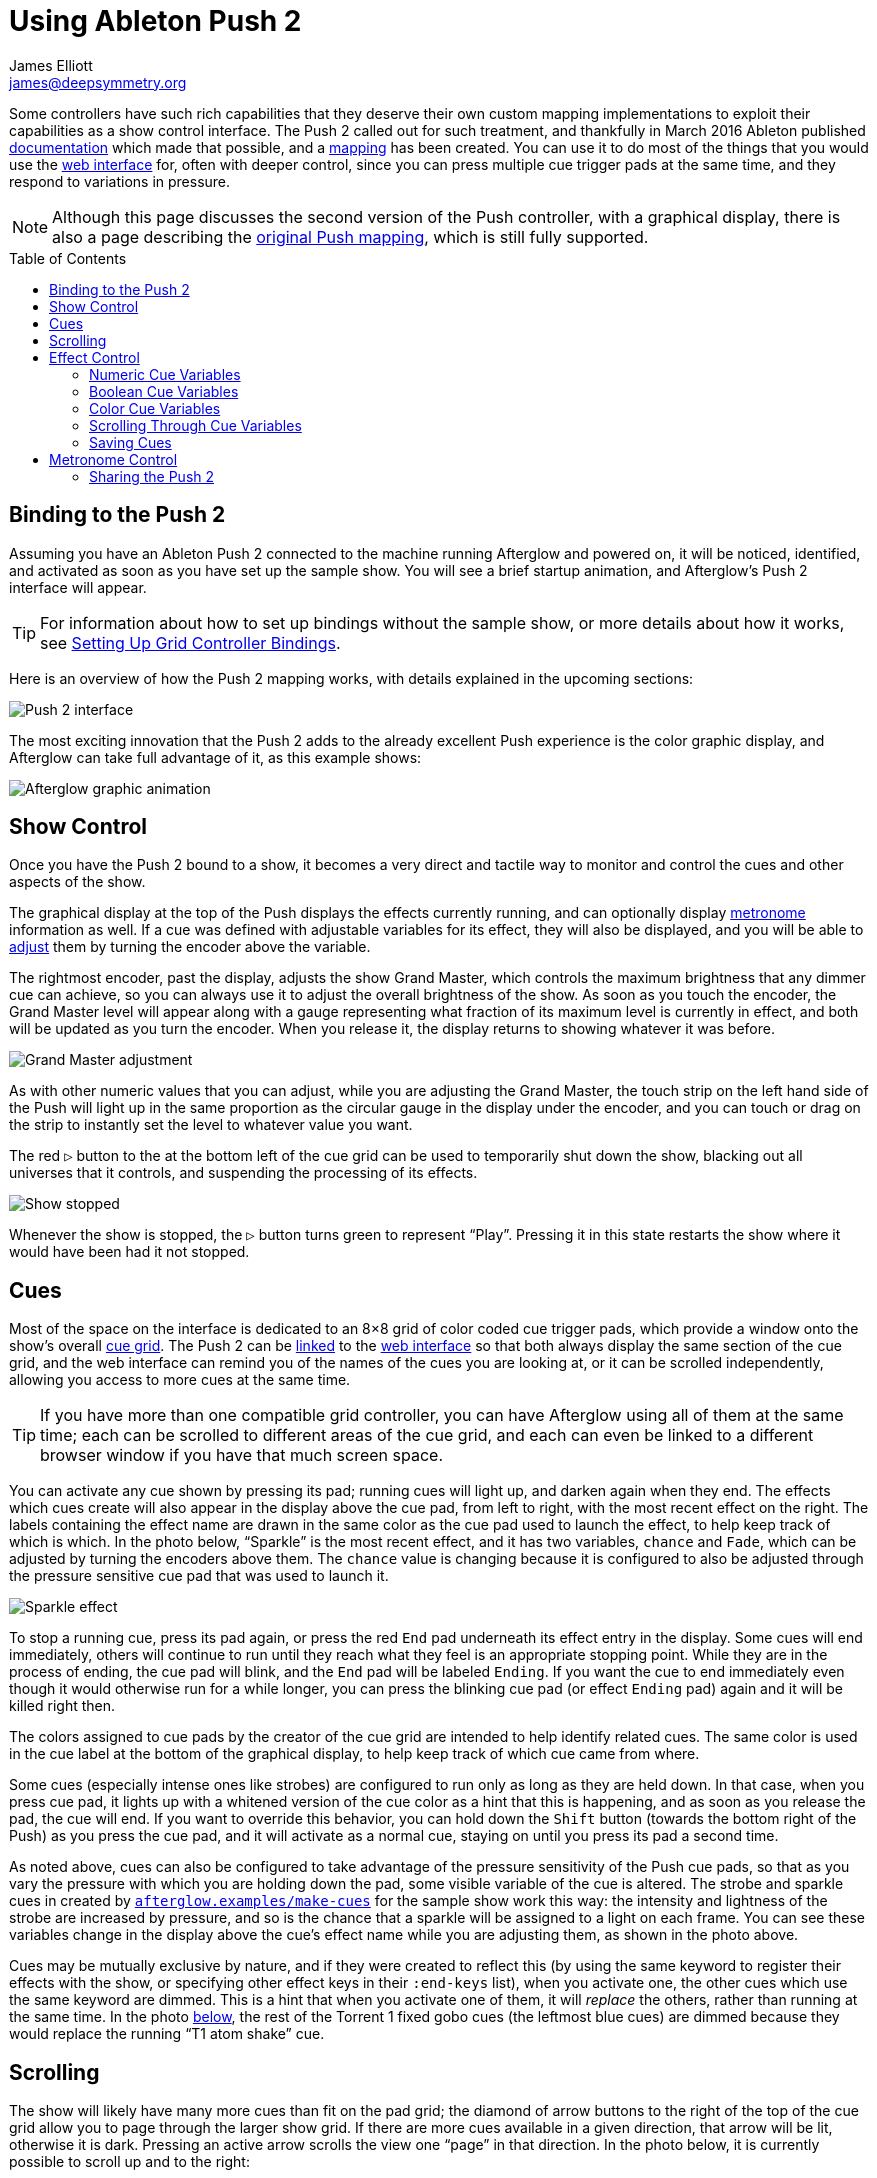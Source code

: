 = Using Ableton Push 2
James Elliott <james@deepsymmetry.org>
:icons: font
:experimental:
:toc:
:toc-placement: preamble
:api-doc: http://deepsymmetry.org/afterglow/api-doc/

// Set up support for relative links on GitHub, and give it
// usable icons for admonitions, w00t! Add more conditions
// if you need to support other environments and extensions.
ifdef::env-github[]
:outfilesuffix: .adoc
:tip-caption: :bulb:
:note-caption: :information_source:
:important-caption: :heavy_exclamation_mark:
:caution-caption: :fire:
:warning-caption: :warning:
endif::[]

Some controllers have such rich capabilities that they deserve their
own custom mapping implementations to exploit their capabilities as a
show control interface. The Push 2 called out for such treatment, and
thankfully in March 2016 Ableton published
https://github.com/Ableton/push-interface/blob/master/doc/AbletonPush2MIDIDisplayInterface.asc[documentation]
which made that possible, and a
{api-doc}afterglow.controllers.ableton-push-2.html[mapping] has been
created. You can use it to do most of the things that you would use
the <<README#web-ui,web interface>> for, often with deeper control,
since you can press multiple cue trigger pads at the same time, and
they respond to variations in pressure.

NOTE: Although this page discusses the second version of the Push
controller, with a graphical display, there is also a page describing
the <<push#using-ableton-push,original Push mapping>>, which is still
fully supported.

## Binding to the Push 2

Assuming you have an Ableton Push 2 connected to the machine running
Afterglow and powered on, it will be noticed, identified, and
activated as soon as you have set up the sample show. You will see a
brief startup animation, and Afterglow's Push 2 interface will appear.

TIP: For information about how to set up bindings without the sample
show, or more details about how it works, see
<<mapping_sync#setting-up-grid-controller-bindings,Setting Up Grid
Controller Bindings>>.

Here is an overview of how the Push 2 mapping works, with details
explained in the upcoming sections:

image::assets/Push2NoEffects.jpg[Push 2 interface]

The most exciting innovation that the Push 2 adds to the already
excellent Push experience is the color graphic display, and Afterglow
can take full advantage of it, as this example shows:

image::assets/Example.gif[Afterglow graphic animation]

== Show Control

Once you have the Push 2 bound to a show, it becomes a very direct and
tactile way to monitor and control the cues and other aspects of the
show.

The graphical display at the top of the Push displays the effects
currently running, and can optionally display
<<metronome-control,metronome>> information as well. If a cue was
defined with adjustable variables for its effect, they will also be
displayed, and you will be able to <<effect-control,adjust>> them by
turning the encoder above the variable.

The rightmost encoder, past the display, adjusts the show Grand
Master, which controls the maximum brightness that any dimmer cue can
achieve, so you can always use it to adjust the overall brightness of
the show. As soon as you touch the encoder, the Grand Master level
will appear along with a gauge representing what fraction of its
maximum level is currently in effect, and both will be updated as you
turn the encoder. When you release it, the display returns to showing
whatever it was before.

image::assets/GrandMaster2.jpg[Grand Master adjustment]

As with other numeric values that you can adjust, while you are
adjusting the Grand Master, the touch strip on the left hand side of
the Push will light up in the same proportion as the circular gauge
in the display under the encoder, and you can touch or drag on the
strip to instantly set the level to whatever value you want.

The red kbd:[&#9655;] button to the at the bottom left of the cue grid
can be used to temporarily shut down the show, blacking out all
universes that it controls, and suspending the processing of its
effects.

image::assets/ShowStop2.jpg[Show stopped]

Whenever the show is stopped, the kbd:[&#9655;] button turns green to
represent “Play”. Pressing it in this state restarts the show where it
would have been had it not stopped.

== Cues

Most of the space on the interface is dedicated to an 8&times;8 grid
of color coded cue trigger pads, which provide a window onto the
show's overall <<cues#cues,cue grid>>. The Push 2 can be
<<README#scrolling-and-linked-controllers,linked>> to the
<<README#web-ui,web interface>> so that both always display the same
section of the cue grid, and the web interface can remind you of the
names of the cues you are looking at, or it can be scrolled
independently, allowing you access to more cues at the same time.

TIP: If you have more than one compatible grid controller, you can
have Afterglow using all of them at the same time; each can be
scrolled to different areas of the cue grid, and each can even be
linked to a different browser window if you have that much screen
space.

You can activate any cue shown by pressing its pad; running cues will
light up, and darken again when they end. The effects which cues
create will also appear in the display above the cue pad, from left to
right, with the most recent effect on the right. The labels containing
the effect name are drawn in the same color as the cue pad used to
launch the effect, to help keep track of which is which. In the photo
below, &ldquo;Sparkle&rdquo; is the most recent effect, and it has two
variables, `chance` and `Fade`, which can be adjusted by turning the
encoders above them. The `chance` value is changing because it is
configured to also be adjusted through the pressure sensitive cue pad
that was used to launch it.

image::assets/SparklePressure2.jpg[Sparkle effect, ajusting chance variable]

To stop a running cue, press its pad again, or press the red kbd:[End]
pad underneath its effect entry in the display. Some cues will end
immediately, others will continue to run until they reach what they
feel is an appropriate stopping point. While they are in the process
of ending, the cue pad will blink, and the kbd:[End] pad will be
labeled kbd:[Ending]. If you want the cue to end immediately even
though it would otherwise run for a while longer, you can press the
blinking cue pad (or effect kbd:[Ending] pad) again and it will be
killed right then.

The colors assigned to cue pads by the creator of the cue grid are
intended to help identify related cues. The same color is used in the
cue label at the bottom of the graphical display, to help keep track
of which cue came from where.

Some cues (especially intense ones like strobes) are configured to run
only as long as they are held down. In that case, when you press cue
pad, it lights up with a whitened version of the cue color as a hint
that this is happening, and as soon as you release the pad, the cue
will end. If you want to override this behavior, you can hold down the
kbd:[Shift] button (towards the bottom right of the Push) as you press
the cue pad, and it will activate as a normal cue, staying on until
you press its pad a second time.

As noted above, cues can also be configured to take advantage of the
pressure sensitivity of the Push cue pads, so that as you vary the
pressure with which you are holding down the pad, some visible
variable of the cue is altered. The strobe and sparkle cues in
created by
{api-doc}afterglow.examples.html#var-make-cues[`afterglow.examples/make-cues`]
for the sample show work this way: the intensity and lightness of the
strobe are increased by pressure, and so is the chance that a sparkle
will be assigned to a light on each frame. You can see these
variables change in the display above the cue's effect name while
you are adjusting them, as shown in the photo above.

[[exclusivity]]Cues may be mutually exclusive by nature, and if they
were created to reflect this (by using the same keyword to register
their effects with the show, or specifying other effect keys in their
`:end-keys` list), when you activate one, the other cues which use the
same keyword are dimmed. This is a hint that when you activate one of
them, it will _replace_ the others, rather than running at the same
time. In the photo <<gobo-photo,below>>, the rest of the
Torrent 1 fixed gobo cues (the leftmost blue cues) are dimmed because
they would replace the running &ldquo;T1 atom shake&rdquo; cue.

== Scrolling

The show will likely have many more cues than fit on the pad grid; the
diamond of arrow buttons to the right of the top of the cue grid allow
you to page through the larger show grid. If there are more cues
available in a given direction, that arrow will be lit, otherwise it
is dark. Pressing an active arrow scrolls the view one
&ldquo;page&rdquo; in that direction. In the photo below, it is
currently possible to scroll up and to the right:

image:assets/PushScroll2.jpg[Push 2 scroll diamond,286]

If you hold down the kbd:[Shift] button, the arrows will scroll you as
far as possible in the direction that you press.

The kbd:[Page <] and kbd:[> Page] buttons (toward the bottom right,
just above kbd:[Shift]) allow you to scroll the graphical display left
and right, to see and <<effect-control,adjust>> all of the currently
running effects, even though only four at a time (or three, if the
<<metronome-control,metronome section>> is showing) fit in the
display.

Pressing the kbd:[Page <] scrolls the display left, showing you older
(or lower priority) effects, and kbd:[> Page] scrolls to the right,
showing you newer and higher priority effects. Pressing these buttons
while kbd:[Shift] is held will scroll as far as possible in the
corresponding direction. (As illustrated in the photo below, in
addition to lighting up the kbd:[Page <] and kbd:[> Page] buttons when
there are effects off the screen in that direction, Afterglow draws
`<` and `>` markers below the effect name labels at the corresponding
edge of the screen.)

image:assets/Push2Page.jpg[Push 2 page arrows]

== Effect Control

Effects, whether created by cues or other code, appear in the display
area, and can be scrolled through and ended by pressing the
corresponding red kbd:[End] pad which appears underneath them. There
are many ways you can interact with running effects:

=== Numeric Cue Variables

If the effect was created by a cue that has numeric variables assigned
to it, the variable names and values will appear above the effect
name. The values can be adjusted using the encoder knob above the
variable. For example, in addition to varying the sparkle `chance`
variable using the pad pressure, as was done above, its `Fade`
variable can be adjusted using the effect variable encoder above it.
As soon as you touch the encoder knob associated with a variable, the
gauge underneath its value brightens to indicate that you are
adjusting it, and updates as you turn the encoder to change the value.
In the photo below, the `Confetti Dance` cue's `Min Last` variable is
being adjusted.

image::assets/AdjustingConfetti.jpg[Adjusting Min Last variable,693]

And here is how the effect's display section updates while the value
is being adjusted:

image::assets/min-last.gif[Adjusting Min Last Animation]

While you are adjusting the variable, the large touch strip on the
left hand side of the Push lights up to show you where you are in the
variable range, and you can touch and drag on the strip to instantly
set the variable to another value.

image::assets/AdjustingConfetti2.jpg[Adjusting and touch strip]

Most numeric variables will have values that grow from the bottom of
the touch strip, but variables marked as `:centered` when created,
like Pan and Tilt, grow from the center up or down. (Their graphical
gauges grow from the center as well.)

image::assets/AdjustingCentered2.jpg[Adjusting centered cue variables]

image::assets/pan-tilt.gif[Adjusting centered variable animation]

If an effect has only one adjustable variable, it will take up the
entire effect area, and you can use either encoder to adjust it, as
when adjusting a gobo shaking <<cues#creating-function-cues,function
cue>> for the Torrent moving head spot:

image::assets/AdjustingShake.jpg[Adjusting gobo shake cue]

When you release the encoder knob, the adjustment graph returns to its
normal brightness, and the touch strip deactivates.

This photo also illustrates the dimming of incompatible cues discussed
<<exclusivity,above>>: The leftmost columns of blue cues all establish
settings for the fixed gobo wheel of one of the Torrent moving-head
spots. Since one of them is active (the `T1 atom shake` effect being
adjusted corresponds to the bright blue button three rows down the
second column), the others are dimmed to hint that pressing them would
replace the active cue.

This dimming can also be seen in the web interface view of the cue grid:

[[gobo-photo]]
image::assets/GoboCues.png[Gobo cues]

=== Boolean Cue Variables

If a cue has Boolean variables assigned to it, they will also appear
above the effect name, with the current value showing as `Yes` or
`No`. To adjust them you also start by grabbing the closest encoder.
With a Boolean value, the adjustment graph is always half full, and
you rotate it to the left for No, or right for Yes:

image::assets/AdjustingDown2.jpg[Adjusting a Down? cue variable]

NOTE: The `Blade Saw` cue in the photo is also an example of a cue
that defines a custom visualization. Underneath its variable gauges,
it draws an animated view of the previous and upcoming measure of
time, with down beats marked in red as they are in the Metronome
section. The visualization is a strip chart showing the dimmer level
that the cue will establish at each point in time. As you adjust the
cue variables, the visualization instantly updates to reflect your
changes, helping you understand how they affect it.

image::assets/blade-saw.gif[Cue visualization animation]

You can also use the touch strip when setting a Boolean variable;
touching the top half sets it to `Yes`, while the bottom half sets it to
`No`.

image::assets/AdjustingDown2Strip.jpg[Adjusting a Down? cue with the touch strip visible]

NOTE: The `Rainbow Pulse` cue to the left of the one being adjusted is
an example of a cue with no variables to adjust.

=== Color Cue Variables

If a cue has color variables assigned to it, they will also appear
above the effect name. The currently assigned color value will be
displayed as swatch and a six digit hexadecimal number, representing
the eight bit red, green, and blue representation of the color value,
#rrggbb. In this photo, a `Color all` cue with a color variable that
starts out white has just been launched:

image::assets/ColorParam2.jpg[Cue with color variable]

When an effect is displaying a color cue variable, the gauges beneath
it represent hue and saturation values. (If the cue has only one
variable, both of these will always be visible. Otherwise, only the
one underneath the variable's encoder will be visible until you start
adjusting that variable, at which point the other color gauge will
appear.)

Touching the associated encoder will open up a special color selection
interface, which takes over the entire cue grid, as well as the effect
cell:

image::assets/ColorPalette2.jpg[Color adjustment palette]

In addition to adjusting the color's hue and saturation using the
encoders above the effect, you can instantly jump to a color by
tapping any of the pads in the grid, which form a palette of four
saturation levels of hues spread across the rainbow. The four pads on
the bottom right let you select white, medium gray, and black as color
values as well, and the last pad displays a preview of the currently
selected color, rather than doing anything when you press it.

If any pad other than the preview pad matches the currently selected
color, it blinks (regardless of whether you chose that color by
pressing the pad or by turning the encoders).

While you are holding the hue or saturation encoder, you can also use
the touch strip to see and jump to any value in that encoder's range.
If both encoders are being held, the touch pad allows you to select
saturations, since the touch pads already give you an easy interface
for selecting hues.

image::assets/color-all.gif[Color selection animation]

As soon as you let go of both the hue and saturation encoders, the
palette disappears and the normal cue grid returns.

=== Scrolling Through Cue Variables

If a cue has more than two variables, even though you can only see two
at a time on the Push, you can still check and adjust all of them.
Whenever there are too many to fit, the rightmost pad just below the
effect display will be lit white and labeled kbd:[Next Vars >] as shown below:

image::assets/MoreVars2.jpg[More than Two Cue Variables]

In the photo, the `Torrent Sine` and `Blade Triangle` cues have more
variables than are being displayed, while the `Color all` cue does
not.

Each time you press a kbd:[Next Vars >] button, you will see the next
two variables assigned to the cue. Once you reach the end of the list,
it wraps back to the beginning. Grabbing an encoder above the
variables will adjust whichever variable is currently displayed
beneath it. (While you are holding encoders to adjust an effect's
variables, its kbd:[Next Vars >] button will be blacked out and
disabled.)

=== Saving Cues

If you have made any adjustments to cue variable values, these are
normally discarded when you end the cue; the next time it begins, it
starts with the values that were configured in the show. You can
change that by saving the cue's variables. To begin, hold down the
kbd:[&#9711;] button near the bottom left of the Push 2:

image::assets/Saving2.jpg[Saving Cue Variables]

While this button is held down, the red kbd:[End] buttons beneath the
effect list disappear, and are replaced with the cue saving interface.
If you have made any adjustments to a cue's variables since it was
started, a green kbd:[Save] button will appear (like the one beneath
the `Color all` effect in the photo above). Pressing that will save
the adjustments you made, so the next time you launch the cue, the
adjusted values will be used.

When you save a color cue that is configured like the ones in the
sample show, the color of the cue's pad in the cue grid is updated to
reflect the new color you have chosen. (Its color in the the web
interface cue grid is updated as well).

Once you have saved a cue's variables, while it is running, instead of
a green kbd:[Save] button, you will see an amber kbd:[Clear] button
(like the one beneath the `Torrent Sine` effect in the photo).
Pressing that will remove the saved values, so the cue goes back to
its original configuration.

If you save a cue's variables, and then adjust them further, the
kbd:[Save] button returns, allowing you to save your new values. If
you don't, the values you saved earlier will be used the next time you
start the cue.

If a cue's variables have neither been saved nor adjusted, no
kbd:[Save] or kbd:[Update] button appears (like for the `Blade
Triangle` effect in the photo). Of course, while saving cues, you can
still scroll though their variables using the kbd:[Next Vars >]
buttons.

Once you release the kbd:[&#9711;] button, the save interface goes
away, and the effect kbd:[End] buttons return.

image::assets/save-clear.gif[Save interface animation]

== Metronome Control

The top left section of the Push lets you view and adjust the
Metronome that the show is using to keep time with the music that is
being played. Since Afterglow's effects are generally defined with
respect to the metronome, it is important to keep it synchronized with
the music. When active, the metronome section takes over the leftmost
quarter of the graphical display (so there are room to see only three
effects, rather than the normal four). To toggle the metronome
section, press the kbd:[Metronome] button. It will appear if it was
not showing, and disappear if it was there. The kbd:[Metronome] button
is lit more brightly when the section is active.

The metronome section shows the current speed, in Beats Per Minute, of
the metronome, and the kbd:[Tap Tempo] button label flashes at each beat
(this flashing happens regardless of whether the metronome section is
visible in the text area). The metronome section also shows you the
current phrase number, the bar within that phrase, and the beat within
that bar which has been reached.

image::assets/Metronome2.png[Metronome section]

Finally, below the beat and BPM displays, there is a visualization of
the passing beats, bars, and phrases. The beats are drawn in white,
with their phase increasing until the next beat hits. In a layer
beneath them, the measures (bars) are drawn in red, and beneath those,
the phrases in blue. The current moment in time is centered in the
visualization with a stationary line to mark it, and there is room for
one measure before and after the line. A full phrase doesn't fit, but
you can see its phase gradually growing until it ends.

image::assets/metronome-phrase.gif[One phrase of metronome animation]

The most basic way of synchronizing the metronome is to tap the
kbd:[Tap Tempo] button at each beat of the music. Tapping the button
aligns the metronome to a beat, and if you tap it three or more times
within two seconds of each preceding tap, sets the metronome's BPM.
Tap it as you hear each beat of the music, and after three or more
taps, the speed of the metronome will be approximately synchronized
with the music.

Once the tempo is correct, you can tell Afterglow which beat is the
down beat by holding down the kbd:[Shift] button while pressing
kbd:[Tap Tempo]. This combination does not change the tempo, but tells
Afterglow that the moment when you tapped the button is the down beat
(the first beat of a bar).

You can also adjust the BPM by turning the BPM encoder, which is the
encoder right above the kbd:[Metronome] button:

image:assets/Push2BPM.jpg[BPM encoder]

While you are holding this encoder, the BPM gauge brightens, along
with the BPM digit after the decimal point, as a visual reminder of
what value you are adjusting. Turning the encoder clockwise raises the
BPM, turning counterclockwise lowers it. While the metronome section
is showing, you can also use the encoder above the BPM value to adjust
it. But you can grab the dedicated BPM encoder above the
kbd:[Metronome] button even when the metronome section is not showing,
and it will appear while you have the encoder in your hand, so you can
adjust the BPM quickly, and then get back to what you were doing.

If you press the kbd:[Shift] button, the BPM encoder can be used to
adjust the BPM by whole beats rather than tenths. While kbd:[Shift] is
down, the BPM value before the decimal point will be brightened,
rather than the digit after it, and the BPM will change ten times as
quickly when you turn it. You can switch back and forth in the middle
of your adjustments by pressing and releasing the shift key at any
time.

image::assets/bpm-adjustment.gif[BPM adjustment animation]

In order to make longer chases and effects line up properly with the
music, you will also want to make sure the count is right, that the
beat number shows `1` on the down beat, and that the bar numbers are
right as well, so that the start of a phrase is reflected as bar
number `1`. In addition to using kbd:[Shift] with kbd:[Tap Tempo] to
set the down beat, you can adjust the current beat number using the
beat encoder, the encoder above the kbd:[Tap Tempo] button:

image:assets/Push2Beat.jpg[Beat encoder]

While you are holding this encoder, an endless circular gauge appears
below the beat information, and the beat number is brightened, as a
visual reminder of what value you are adjusting. Turning the encoder
clockwise jumps to the next beat, turning counterclockwise jumps back
to the previous one. As a tactile reminder that you are adjusting
whole beats, this encoder moves with a distinct click as it changes
value, while the BPM encoder turns smoothly as you scroll through
fractional BPM values.

While the metronome section is showing, you can also use the encoder
above the Beat value to adjust it. But you can grab the dedicated Beat
encoder above the kbd:[Tap Tempo] button even when the metronome
section is not showing, and it will appear while you have the encoder
in your hand, so you can adjust the beat number quickly, and then get
back to what you were doing.

If you press the kbd:[Shift] button, the Beat encoder can be used to
adjust the current bar within the phrase instead of the current beat.
While kbd:[Shift] is down, the bar will be brightened instead of the
beat, and turning the encoder will jump that value forwards or
backwards:

image::assets/beat-adjustment.gif[Beat adjustment animation]

If you know a phrase is about to begin, you can press the red
kbd:[Reset] button in the metronome section right as it does. This
will reset the count to Phrase 1, Bar 1, Beat 1.

Trying to keep up with tempo changes during dynamic shows can be
tedious, so you will hopefully be able to take advantage of
Afterglow's metronome synchronization features. If the DJ can send you
<<mapping_sync#syncing-to-midi-clock,MIDI clock pulses>>, or you can
connect via a Local Area Network to Pioneer professional DJ gear to
lock into the beat grid established by
<<mapping_sync#syncing-to-pro-dj-link,Pro DJ Link>>, Afterglow can
keep the BPM (with MIDI) and even the beats (with Pro DJ Link and the
Traktor Afterglow Beat Phase
<<mapping_sync#syncing-to-traktor-beat-phase,controller mapping>>)
synchronized for you. The Sync button in the Metronome section
(showing kbd:[Manual] sync in these photos) will eventually allow you to
set this up, but that is not yet implemented, so for now you will need
to use the <<README#metronome-control,web interface>> to configure it.

NOTE: The button does already change color to let you know the sync
status: amber means manual, green means successful automatic sync, and
red means a requested automatic sync has failed. It is likely that a
future release of Afterglow will let you press this button to choose
your sync source.

Once your sync is established, the meaning of the kbd:[Tap Tempo]
button changes. If you are using MIDI clock to sync the BPM, it
becomes a kbd:[Tap Beat] button, which simply establishes where the
beat falls. If you are locked in to a Pro DJ Link beat grid or using
the Traktor beat phase mapping, the beats are automatically aligned
for you so, it becomes a kbd:[Tap Bar] button which, when pressed,
indicates that the current beat is the down beat (start) of a bar.
(Similarly, if you press the metronome kbd:[Reset] pad while synced to
a Pro DJ Link beat grid or Traktor beat phase, the beat itself will
not move, but the beat closest to when you pressed the pad will be
identified as Beat 1.) In these sync modes you can also use the
kbd:[Shift] button to align at the next bigger boundary: If tapping
would normally move the bar, shift-tapping will move the phrase.

If you try to adjust the BPM encoder while sync is active, it will
have no effect, and Afterglow will point at the sync mode to explain
why it is ignoring your adjustments.

=== Sharing the Push 2

If you are using Afterglow at the same time as Ableton Live, you can
switch back and forth between which has control of the Push by
pressing the kbd:[User] button. If Live is not running when you press
kbd:[User], the Push interface will simply go blank (except for the
kbd:[User] button itself), until you press it again, at which point
Afterglow will light it up.

NOTE: Future releases will take advantage of more of the buttons on
the controller.

==== License

+++<a href="http://deepsymmetry.org"><img src="assets/DS-logo-bw-200-padded-left.png" align="right" alt="Deep Symmetry logo"></a>+++
Copyright © 2015-2018 http://deepsymmetry.org[Deep Symmetry, LLC]

Distributed under the
http://opensource.org/licenses/eclipse-1.0.php[Eclipse Public License
1.0], the same as Clojure. By using this software in any fashion, you
are agreeing to be bound by the terms of this license. You must not
remove this notice, or any other, from this software. A copy of the
license can be found in
https://deepsymmetry.org/afterglow/resources/public/epl-v10.html[resources/public/epl-v10.html]
within this project.
